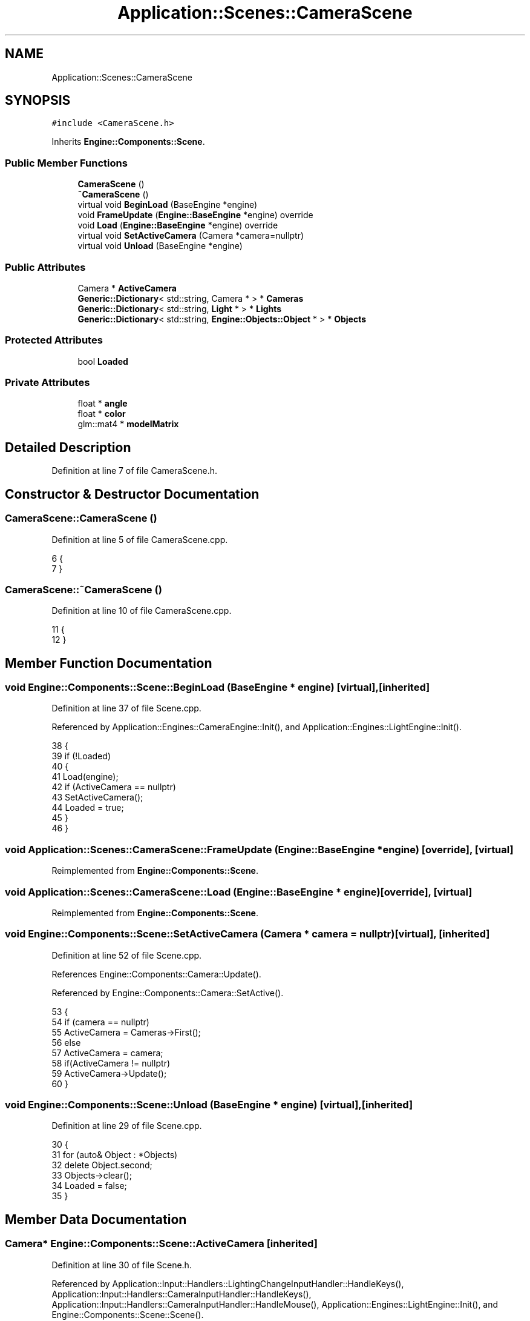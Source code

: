 .TH "Application::Scenes::CameraScene" 3 "Sat Nov 3 2018" "Version 4.0" "ZPG" \" -*- nroff -*-
.ad l
.nh
.SH NAME
Application::Scenes::CameraScene
.SH SYNOPSIS
.br
.PP
.PP
\fC#include <CameraScene\&.h>\fP
.PP
Inherits \fBEngine::Components::Scene\fP\&.
.SS "Public Member Functions"

.in +1c
.ti -1c
.RI "\fBCameraScene\fP ()"
.br
.ti -1c
.RI "\fB~CameraScene\fP ()"
.br
.ti -1c
.RI "virtual void \fBBeginLoad\fP (BaseEngine *engine)"
.br
.ti -1c
.RI "void \fBFrameUpdate\fP (\fBEngine::BaseEngine\fP *engine) override"
.br
.ti -1c
.RI "void \fBLoad\fP (\fBEngine::BaseEngine\fP *engine) override"
.br
.ti -1c
.RI "virtual void \fBSetActiveCamera\fP (Camera *camera=nullptr)"
.br
.ti -1c
.RI "virtual void \fBUnload\fP (BaseEngine *engine)"
.br
.in -1c
.SS "Public Attributes"

.in +1c
.ti -1c
.RI "Camera * \fBActiveCamera\fP"
.br
.ti -1c
.RI "\fBGeneric::Dictionary\fP< std::string, Camera * > * \fBCameras\fP"
.br
.ti -1c
.RI "\fBGeneric::Dictionary\fP< std::string, \fBLight\fP * > * \fBLights\fP"
.br
.ti -1c
.RI "\fBGeneric::Dictionary\fP< std::string, \fBEngine::Objects::Object\fP * > * \fBObjects\fP"
.br
.in -1c
.SS "Protected Attributes"

.in +1c
.ti -1c
.RI "bool \fBLoaded\fP"
.br
.in -1c
.SS "Private Attributes"

.in +1c
.ti -1c
.RI "float * \fBangle\fP"
.br
.ti -1c
.RI "float * \fBcolor\fP"
.br
.ti -1c
.RI "glm::mat4 * \fBmodelMatrix\fP"
.br
.in -1c
.SH "Detailed Description"
.PP 
Definition at line 7 of file CameraScene\&.h\&.
.SH "Constructor & Destructor Documentation"
.PP 
.SS "CameraScene::CameraScene ()"

.PP
Definition at line 5 of file CameraScene\&.cpp\&.
.PP
.nf
6 {
7 }
.fi
.SS "CameraScene::~CameraScene ()"

.PP
Definition at line 10 of file CameraScene\&.cpp\&.
.PP
.nf
11 {
12 }
.fi
.SH "Member Function Documentation"
.PP 
.SS "void Engine::Components::Scene::BeginLoad (\fBBaseEngine\fP * engine)\fC [virtual]\fP, \fC [inherited]\fP"

.PP
Definition at line 37 of file Scene\&.cpp\&.
.PP
Referenced by Application::Engines::CameraEngine::Init(), and Application::Engines::LightEngine::Init()\&.
.PP
.nf
38 {
39     if (!Loaded)
40     {
41         Load(engine);
42         if (ActiveCamera == nullptr)
43             SetActiveCamera();
44         Loaded = true;
45     }
46 }
.fi
.SS "void Application::Scenes::CameraScene::FrameUpdate (\fBEngine::BaseEngine\fP * engine)\fC [override]\fP, \fC [virtual]\fP"

.PP
Reimplemented from \fBEngine::Components::Scene\fP\&.
.SS "void Application::Scenes::CameraScene::Load (\fBEngine::BaseEngine\fP * engine)\fC [override]\fP, \fC [virtual]\fP"

.PP
Reimplemented from \fBEngine::Components::Scene\fP\&.
.SS "void Engine::Components::Scene::SetActiveCamera (\fBCamera\fP * camera = \fCnullptr\fP)\fC [virtual]\fP, \fC [inherited]\fP"

.PP
Definition at line 52 of file Scene\&.cpp\&.
.PP
References Engine::Components::Camera::Update()\&.
.PP
Referenced by Engine::Components::Camera::SetActive()\&.
.PP
.nf
53 {
54     if (camera == nullptr)
55         ActiveCamera = Cameras->First();
56     else
57         ActiveCamera = camera;
58     if(ActiveCamera != nullptr)
59         ActiveCamera->Update();
60 }
.fi
.SS "void Engine::Components::Scene::Unload (\fBBaseEngine\fP * engine)\fC [virtual]\fP, \fC [inherited]\fP"

.PP
Definition at line 29 of file Scene\&.cpp\&.
.PP
.nf
30 {
31     for (auto& Object : *Objects)
32         delete Object\&.second;
33     Objects->clear();
34     Loaded = false;
35 }
.fi
.SH "Member Data Documentation"
.PP 
.SS "Camera* Engine::Components::Scene::ActiveCamera\fC [inherited]\fP"

.PP
Definition at line 30 of file Scene\&.h\&.
.PP
Referenced by Application::Input::Handlers::LightingChangeInputHandler::HandleKeys(), Application::Input::Handlers::CameraInputHandler::HandleKeys(), Application::Input::Handlers::CameraInputHandler::HandleMouse(), Application::Engines::LightEngine::Init(), and Engine::Components::Scene::Scene()\&.
.SS "float* Application::Scenes::CameraScene::angle\fC [private]\fP"

.PP
Definition at line 16 of file CameraScene\&.h\&.
.SS "\fBGeneric::Dictionary\fP<std::string, Camera*>* Engine::Components::Scene::Cameras\fC [inherited]\fP"

.PP
Definition at line 28 of file Scene\&.h\&.
.PP
Referenced by Application::Engines::CameraEngine::Init(), Application::Engines::LightEngine::Init(), and Engine::Components::Scene::Scene()\&.
.SS "float* Application::Scenes::CameraScene::color\fC [private]\fP"

.PP
Definition at line 17 of file CameraScene\&.h\&.
.SS "\fBGeneric::Dictionary\fP<std::string, \fBLight\fP*>* Engine::Components::Scene::Lights\fC [inherited]\fP"

.PP
Definition at line 29 of file Scene\&.h\&.
.PP
Referenced by Application::Input::Handlers::LightingChangeInputHandler::HandleKeys(), Application::Engines::LightEngine::Init(), and Engine::Components::Scene::Scene()\&.
.SS "bool Engine::Components::Scene::Loaded\fC [protected]\fP, \fC [inherited]\fP"

.PP
Definition at line 18 of file Scene\&.h\&.
.PP
Referenced by Engine::Components::Scene::Scene()\&.
.SS "glm::mat4* Application::Scenes::CameraScene::modelMatrix\fC [private]\fP"

.PP
Definition at line 15 of file CameraScene\&.h\&.
.SS "\fBGeneric::Dictionary\fP<std::string, \fBEngine::Objects::Object\fP*>* Engine::Components::Scene::Objects\fC [inherited]\fP"

.PP
Definition at line 27 of file Scene\&.h\&.
.PP
Referenced by Application::Input::Handlers::CameraInputHandler::HandleMouse(), Application::Engines::CameraEngine::Init(), Application::Engines::LightEngine::Init(), and Engine::Components::Scene::Scene()\&.

.SH "Author"
.PP 
Generated automatically by Doxygen for ZPG from the source code\&.
